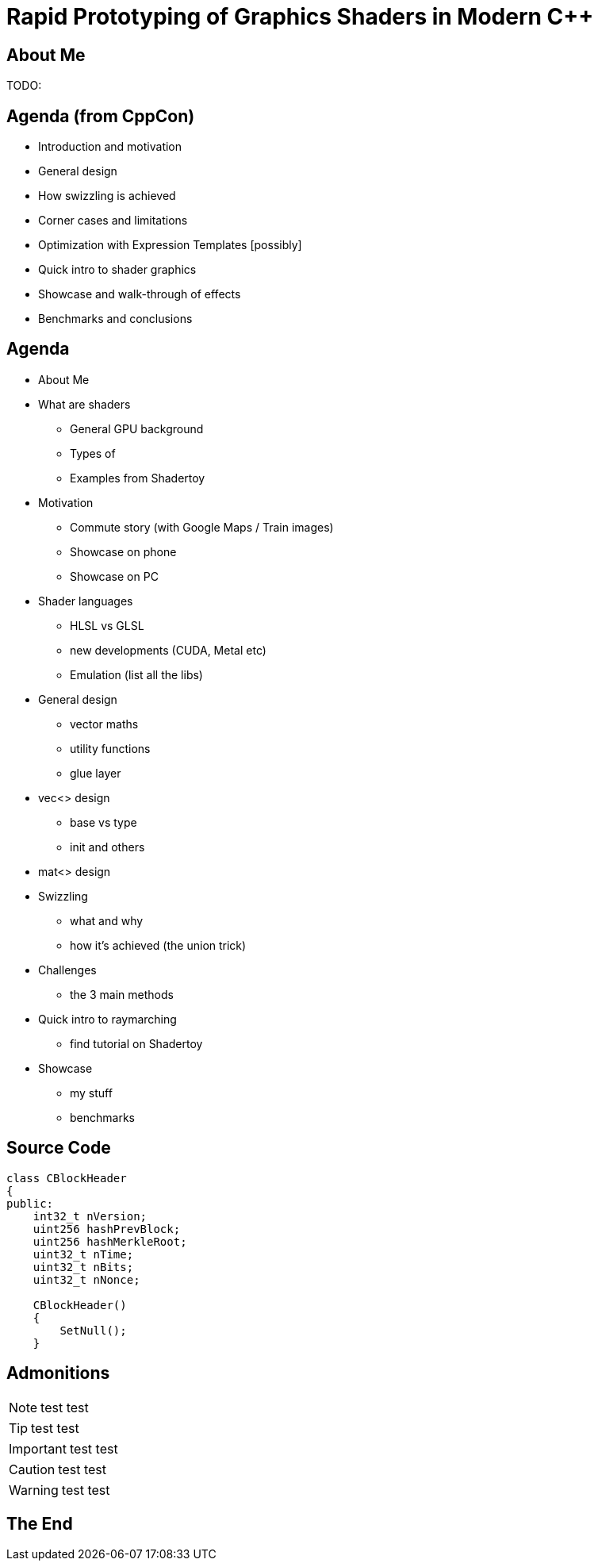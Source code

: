 = Rapid Prototyping of Graphics Shaders in Modern C++
:revealjs_theme: black
:revealjs_transition: fade
:revealjs_controls: true
:revealjs_progress: true
:revealjs_slideNumber: true
:revealjs_history: true
:revealjs_overview: true
:revealjs_fragments: true
:customcss: main.css
:title-slide-background-image: img/title.png
:source-highlighter: highlightjs
:icons: font

== About Me
TODO:

== Agenda (from CppCon)
- Introduction and motivation
- General design
- How swizzling is achieved
- Corner cases and limitations
- Optimization with Expression Templates [possibly]
- Quick intro to shader graphics
- Showcase and walk-through of effects
- Benchmarks and conclusions

== Agenda
- About Me
- What are shaders
 * General GPU background
 * Types of
 * Examples from Shadertoy
- Motivation
 * Commute story (with Google Maps / Train images)
 * Showcase on phone
 * Showcase on PC
- Shader languages
 * HLSL vs GLSL
 * new developments (CUDA, Metal etc)
 * Emulation (list all the libs)
- General design
 * vector maths
 * utility functions
 * glue layer
- vec<> design
 * base vs type
 * init and others
- mat<> design
- Swizzling
 * what and why
 * how it's achieved (the union trick)
- Challenges
 * the 3 main methods
- Quick intro to raymarching
 * find tutorial on Shadertoy
- Showcase
 * my stuff
 * benchmarks


== Source Code
[source, cpp]
---------------------------------------
class CBlockHeader
{
public:
    int32_t nVersion;
    uint256 hashPrevBlock;
    uint256 hashMerkleRoot;
    uint32_t nTime;
    uint32_t nBits;
    uint32_t nNonce;

    CBlockHeader()
    {
        SetNull();
    }
---------------------------------------

== Admonitions
NOTE: test test

TIP: test test

IMPORTANT: test test

CAUTION: test test

WARNING: test test

== The End
